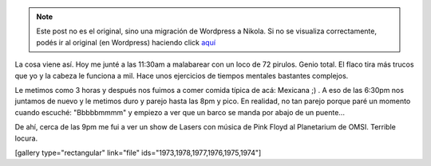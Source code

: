 .. link:
.. description:
.. tags: portland, viaje
.. date: 2013/05/11 04:13:08
.. title: Las fotos del día
.. slug: las-fotos-del-dia


.. note::

   Este post no es el original, sino una migración de Wordpress a
   Nikola. Si no se visualiza correctamente, podés ir al original (en
   Wordpress) haciendo click aquí_

.. _aquí: http://humitos.wordpress.com/2013/05/11/las-fotos-del-dia/


La cosa viene así. Hoy me junté a las 11:30am a malabarear con un loco
de 72 pirulos. Genio total. El flaco tira más trucos que yo y la cabeza
le funciona a mil. Hace unos ejercicios de tiempos mentales bastantes
complejos.

Le metimos como 3 horas y después nos fuimos a comer comida típica de
acá: Mexicana ;) . A eso de las 6:30pm nos juntamos de nuevo y le
metimos duro y parejo hasta las 8pm y pico. En realidad, no tan parejo
porque paré un momento cuando escuché: "Bbbbbmmmm" y empiezo a ver que
un barco se manda por abajo de un puente...

|DSC_0428|

De ahí, cerca de las 9pm me fui a ver un show de Lasers con música de
Pink Floyd al Planetarium de OMSI. Terrible locura.

[gallery type="rectangular" link="file"
ids="1973,1978,1977,1976,1975,1974"]

.. |DSC_0428| image:: http://humitos.files.wordpress.com/2013/05/dsc_0428.jpg?w=580
   :target: http://humitos.files.wordpress.com/2013/05/dsc_0428.jpg
